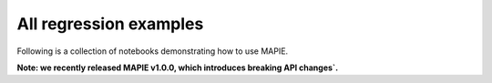 .. _regression_examples:

All regression examples
========================

Following is a collection of notebooks demonstrating how to use MAPIE.

**Note: we recently released MAPIE v1.0.0, which introduces breaking API changes`.**